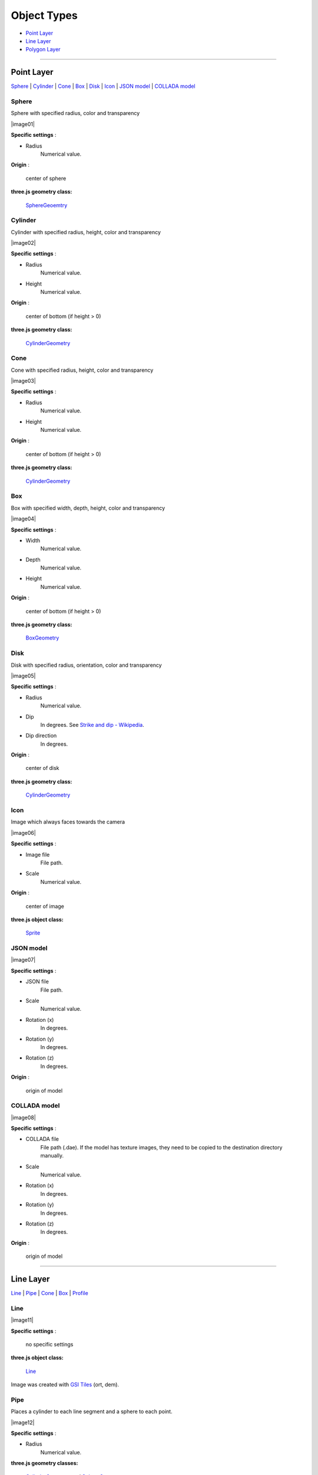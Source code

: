 Object Types
============

* `Point Layer <#point-layer>`__
* `Line Layer <#line-layer>`__
* `Polygon Layer <#polygon-layer>`__

--------------

.. _object-types-point-layer:

Point Layer
-----------

`Sphere <#sphere>`__ \| `Cylinder <#cylinder>`__ \| `Cone <#cone>`__ \|
`Box <#box>`__ \| `Disk <#disk>`__ \| `Icon <#icon>`__ \| `JSON
model <#json-model>`__ \| `COLLADA model <#collada-model>`__


.. index:: Sphere

Sphere
~~~~~~

Sphere with specified radius, color and transparency

.. raw:: html

   <table><tr><td width="256">

|image01|

.. raw:: html

   </td><td>

**Specific settings** :

* Radius
    Numerical value.

**Origin** :

    center of sphere

**three.js geometry class:**

    `SphereGeoemtry <http://threejs.org/docs/#Reference/Extras.Geometries/SphereGeometry>`__

.. raw:: html

   </td></tr></table>


.. index:: Cylinder

Cylinder
~~~~~~~~

Cylinder with specified radius, height, color and transparency

.. raw:: html

   <table><tr><td width="256">

|image02|

.. raw:: html

   </td><td>

**Specific settings** :

* Radius
    Numerical value.
* Height
    Numerical value.

**Origin** :

    center of bottom (if height > 0)

**three.js geometry class:**

    `CylinderGeometry <http://threejs.org/docs/#Reference/Extras.Geometries/CylinderGeometry>`__

.. raw:: html

   </td></tr></table>


.. index:: Cone (Point Layer)

Cone
~~~~

Cone with specified radius, height, color and transparency

.. raw:: html

   <table><tr><td width="256">

|image03|

.. raw:: html

   </td><td>

**Specific settings** :

* Radius
    Numerical value.
* Height
    Numerical value.

**Origin** :

    center of bottom (if height > 0)

**three.js geometry class:**

    `CylinderGeometry <http://threejs.org/docs/#Reference/Extras.Geometries/CylinderGeometry>`__

.. raw:: html

   </td></tr></table>


.. index:: Box (Point Layer)

Box
~~~

Box with specified width, depth, height, color and transparency

.. raw:: html

   <table><tr><td width="256">

|image04|

.. raw:: html

   </td><td>

**Specific settings** :

* Width
    Numerical value.
* Depth
    Numerical value.
* Height
    Numerical value.

**Origin** :

    center of bottom (if height > 0)

**three.js geometry class:**

    `BoxGeometry <http://threejs.org/docs/#Reference/Extras.Geometries/BoxGeometry>`__

.. raw:: html

   </td></tr></table>


.. index:: Disk

Disk
~~~~

Disk with specified radius, orientation, color and transparency

.. raw:: html

   <table><tr><td width="256">

|image05|

.. raw:: html

   </td><td>

**Specific settings** :

* Radius
    Numerical value.
* Dip
    In degrees. See `Strike and dip - Wikipedia <http://en.wikipedia.org/wiki/Strike_and_dip>`__.
* Dip direction
    In degrees.

**Origin** :

    center of disk

**three.js geometry class:**

    `CylinderGeometry <http://threejs.org/docs/#Reference/Extras.Geometries/CylinderGeometry>`__

.. raw:: html

   </td></tr></table>


.. index:: Icon

Icon
~~~~

Image which always faces towards the camera

.. raw:: html

   <table><tr><td width="256">

|image06|

.. raw:: html

   </td><td>

**Specific settings** :

* Image file
    File path.
* Scale
    Numerical value.

**Origin** :

    center of image

**three.js object class:**

    `Sprite <http://threejs.org/docs/#Reference/Objects/Sprite>`__

.. raw:: html

   </td></tr></table>


.. index:: JSON model

JSON model
~~~~~~~~~~

.. raw:: html

   <table><tr><td width="256">

|image07|

.. raw:: html

   </td><td>

**Specific settings** :

* JSON file
    File path.
* Scale
    Numerical value.
* Rotation (x)
    In degrees.
* Rotation (y)
    In degrees.
* Rotation (z)
    In degrees.

**Origin** :

    origin of model

.. raw:: html

   </td></tr></table>


.. index:: COLLADA model

COLLADA model
~~~~~~~~~~~~~

.. raw:: html

   <table><tr><td width="256">

|image08|

.. raw:: html

   </td><td>

**Specific settings** :

* COLLADA file
    File path (.dae). If the model has texture images, they need to be
    copied to the destination directory manually.
* Scale
    Numerical value.
* Rotation (x)
    In degrees.
* Rotation (y)
    In degrees.
* Rotation (z)
    In degrees.

**Origin** :

    origin of model

.. raw:: html

   </td></tr></table>

--------------

.. _object-types-line-layer:

Line Layer
----------

`Line <#line>`__ \| `Pipe <#pipe>`__ \| `Cone <#cone>`__ \|
`Box <#box>`__ \| `Profile <#profile>`__


.. index:: Line

Line
~~~~

.. raw:: html

   <table><tr><td width="256">

|image11|

.. raw:: html

   </td><td>

**Specific settings** :

    no specific settings

**three.js object class:**

    `Line <http://threejs.org/docs/#Reference/Objects/Line>`__

.. raw:: html

   </td></tr></table>

Image was created with `GSI
Tiles <http://portal.cyberjapan.jp/help/development/>`__ (ort, dem).


.. index:: Pipe

Pipe
~~~~

Places a cylinder to each line segment and a sphere to each point.

.. raw:: html

   <table><tr><td width="256">

|image12|

.. raw:: html

   </td><td>

**Specific settings** :

* Radius
    Numerical value.

**three.js geometry classes:**

    `CylinderGeometry <http://threejs.org/docs/#Reference/Extras.Geometries/CylinderGeometry>`__
    and
    `SphereGeoemtry <http://threejs.org/docs/#Reference/Extras.Geometries/SphereGeometry>`__

.. raw:: html

   </td></tr></table>

Image was created with `GSI
Tiles <http://portal.cyberjapan.jp/help/development/>`__ (airphoto,
dem).


.. index:: Cone (Line Layer)

Cone
~~~~

Places a cone to each line segment. Heading of cone is forward
direction.

.. raw:: html

   <table><tr><td width="256">

|image13|

.. raw:: html

   </td><td>

**Specific settings** :

* Radius
    Numerical value.

**three.js geometry class:**

    `CylinderGeometry <http://threejs.org/docs/#Reference/Extras.Geometries/CylinderGeometry>`__

.. raw:: html

   </td></tr></table>

Image was created with `GSI
Tiles <http://portal.cyberjapan.jp/help/development/>`__ (ort, dem) and
`National Land Numerical Information <http://nlftp.mlit.go.jp/ksj/>`__
(Rivers. MILT of Japan).


.. index:: Box (Line Layer)

Box
~~~

Places a box to each line segment.

.. raw:: html

   <table><tr><td width="256">

|image14|

.. raw:: html

   </td><td>

**Specific settings** :

* Width
    Numerical value.
* Height
    Numerical value.

**three.js geometry class:**

    `BoxGeometry <http://threejs.org/docs/#Reference/Extras.Geometries/BoxGeometry>`__
    and
    `Geometry <http://threejs.org/docs/#Reference/Core/Geometry>`__

.. raw:: html

   </td></tr></table>

Image was created with `GSI
Tiles <http://portal.cyberjapan.jp/help/development/>`__ (airphoto,
dem).


.. index:: Profile

Profile
~~~~~~~

Makes a vertical plane under each line segment. When
the altitude mode of z coordinate is ``Relative to DEM`` or
``+ "field name"``, each linestring is split into segments using
a triangle mesh generated from DEM and every upper edge is located
at the relative height from the mesh surface.

.. raw:: html

   <table><tr><td width="256">

|image15|

.. raw:: html

   </td><td>

**Specific settings** :

* Lower Z
    Z coordinate of lower edge.

**three.js geometry class:**

    `PlaneGeometry <http://threejs.org/docs/#Reference/Extras.Geometries/PlaneGeometry>`__

.. raw:: html

   </td></tr></table>

Image was created with SRTM3 elevation data.

--------------

.. _object-types-polygon-layer:

Polygon Layer
-------------

`Extruded <#extruded>`__ \| `Overlay <#overlay>`__


.. index:: Extruded

Extruded
~~~~~~~~

Extruded polygon with specified height, color and transparency

.. raw:: html

   <table><tr><td width="256">

|image21|

.. raw:: html

   </td><td>

**Specific settings** :

* Height
    Numerical value.

**three.js geometry class:**

    `ExtrudeGeometry <http://threejs.org/docs/#Reference/Extras.Geometries/ExtrudeGeometry>`__

.. raw:: html

   </td></tr></table>

Image was created with `GSI
Tiles <http://portal.cyberjapan.jp/help/development/>`__ (ort, dem) and
OpenStreetMap (© OpenStreetMap contributors,
`License <http://www.openstreetmap.org/copyright>`__).


.. index:: Overlay

Overlay
~~~~~~~

Overlay polygon draped on the main DEM with specified color, border color and
transparency. When the altitude mode of z coordinate is ``Relative to DEM`` or
``+ "field name"``, each polygon is split into triangles using a triangle
mesh generated from DEM, and is located at the relative height from
the mesh surface. Otherwise, creates a flat polygon at a specified altitude.
You can add side to each polygon if you want.

.. raw:: html

   <table><tr><td width="256">

|image22|

.. raw:: html

   </td><td>

**Specific settings** :

* Border color
* Side
    Check this option to add side to each polygon.
* Side color
* Side lower Z
    Z coordinate of lower edge of side.

**three.js classes:**

    `Geometry <http://threejs.org/docs/#Reference/Core/Geometry>`__,
    `Line <http://threejs.org/docs/#Reference/Objects/Line>`__
    and
    `PlaneGeometry <http://threejs.org/docs/#Reference/Extras.Geometries/PlaneGeometry>`__

.. raw:: html

   </td></tr></table>

Image was created with `GSI
Tiles <http://portal.cyberjapan.jp/help/development/>`__ (ort, dem) and
`National Land Numerical Information <http://nlftp.mlit.go.jp/ksj/>`__
(Sediment Disaster Hazard Area. Provided by Okayama prefecture, Japan).
